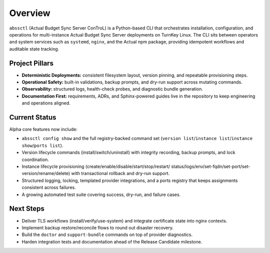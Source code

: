 ========
Overview
========

``abssctl`` (Actual Budget Sync Server ConTroL) is a Python-based CLI that
orchestrates installation, configuration, and operations for multi-instance
Actual Budget Sync Server deployments on TurnKey Linux. The CLI sits between
operators and system services such as ``systemd``, ``nginx``, and the Actual npm
package, providing idempotent workflows and auditable state tracking.

Project Pillars
===============

- **Deterministic Deployments:** consistent filesystem layout, version pinning,
  and repeatable provisioning steps.
- **Operational Safety:** built-in validations, backup prompts, and dry-run
  support across mutating commands.
- **Observability:** structured logs, health-check probes, and diagnostic bundle
  generation.
- **Documentation First:** requirements, ADRs, and Sphinx-powered guides live in
  the repository to keep engineering and operations aligned.

Current Status
==============

Alpha core features now include:

- ``abssctl config show`` and the full registry-backed command set
  (``version list``/``instance list``/``instance show``/``ports list``).
- Version lifecycle commands (install/switch/uninstall) with integrity
  recording, backup prompts, and lock coordination.
- Instance lifecycle provisioning (create/enable/disable/start/stop/restart/
  status/logs/env/set-fqdn/set-port/set-version/rename/delete) with transactional
  rollback and dry-run support.
- Structured logging, locking, templated provider integrations, and a ports
  registry that keeps assignments consistent across failures.
- A growing automated test suite covering success, dry-run, and failure cases.

Next Steps
==========

- Deliver TLS workflows (install/verify/use-system) and integrate certificate
  state into nginx contexts.
- Implement backup restore/reconcile flows to round out disaster recovery.
- Build the ``doctor`` and ``support-bundle`` commands on top of provider
  diagnostics.
- Harden integration tests and documentation ahead of the Release Candidate
  milestone.
